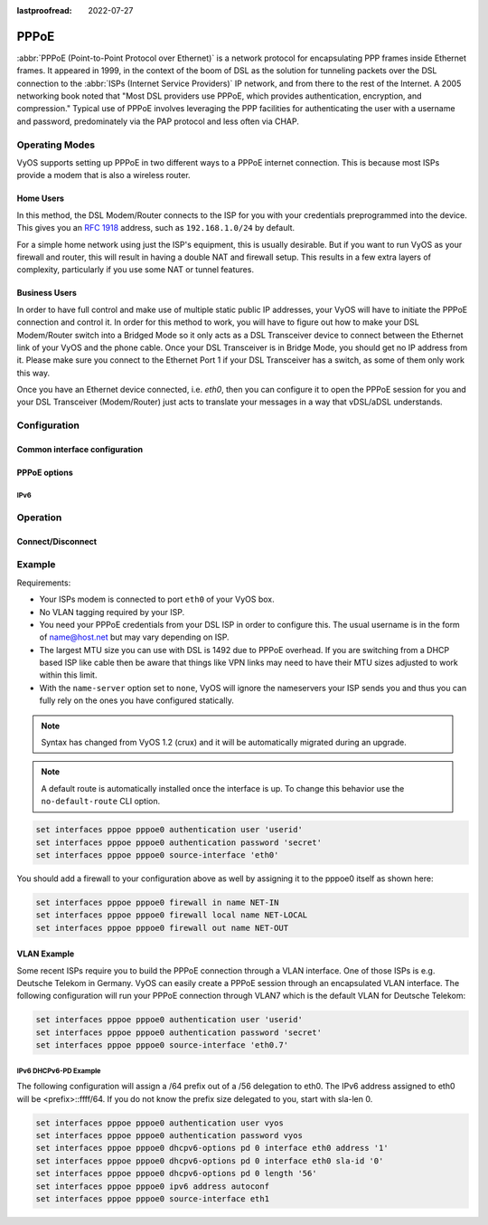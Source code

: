 :lastproofread: 2022-07-27

.. _pppoe-interface:

#####
PPPoE
#####

:abbr:`PPPoE (Point-to-Point Protocol over Ethernet)` is a network protocol
for encapsulating PPP frames inside Ethernet frames. It appeared in 1999,
in the context of the boom of DSL as the solution for tunneling packets
over the DSL connection to the :abbr:`ISPs (Internet Service Providers)`
IP network, and from there to the rest of the Internet. A 2005 networking
book noted that "Most DSL providers use PPPoE, which provides authentication,
encryption, and compression." Typical use of PPPoE involves leveraging the
PPP facilities for authenticating the user with a username and password,
predominately via the PAP protocol and less often via CHAP.

***************
Operating Modes
***************

VyOS supports setting up PPPoE in two different ways to a PPPoE internet
connection. This is because most ISPs provide a modem that is also a wireless
router.

Home Users
==========

In this method, the DSL Modem/Router connects to the ISP for you with your
credentials preprogrammed into the device. This gives you an :rfc:`1918`
address, such as ``192.168.1.0/24`` by default.

For a simple home network using just the ISP's equipment, this is usually
desirable. But if you want to run VyOS as your firewall and router, this
will result in having a double NAT and firewall setup. This results in a
few extra layers of complexity, particularly if you use some NAT or
tunnel features.

Business Users
==============

In order to have full control and make use of multiple static public IP
addresses, your VyOS will have to initiate the PPPoE connection and control
it. In order for this method to work, you will have to figure out how to make
your DSL Modem/Router switch into a Bridged Mode so it only acts as a DSL
Transceiver device to connect between the Ethernet link of your VyOS and the
phone cable. Once your DSL Transceiver is in Bridge Mode, you should get no
IP address from it. Please make sure you connect to the Ethernet Port 1 if
your DSL Transceiver has a switch, as some of them only work this way.

Once you have an Ethernet device connected, i.e. `eth0`, then you can
configure it to open the PPPoE session for you and your DSL Transceiver
(Modem/Router) just acts to translate your messages in a way that
vDSL/aDSL understands.

*************
Configuration
*************

Common interface configuration
==============================

.. cmdinclude:: /_include/interface-description.txt
   :var0: pppoe
   :var1: pppoe0

.. cmdinclude:: /_include/interface-disable.txt
   :var0: pppoe
   :var1: pppoe0

.. cmdinclude:: /_include/interface-vrf.txt
   :var0: pppoe
   :var1: pppoe0

PPPoE options
=============

.. cfgcmd:: set interfaces pppoe <interface> access-concentrator <name>

   Use this command to restrict the PPPoE session on a given access
   concentrator. Normally, a host sends a PPPoE initiation packet to start the
   PPPoE discovery process, a number of access concentrators respond with offer
   packets and the host selects one of the responding access concentrators to
   serve this session.

   This command allows you to select a specific access concentrator when you
   know the access concentrators `<name>`.

.. cfgcmd:: set interfaces pppoe <interface> authentication user <username>

   Use this command to set the username for authenticating with a remote PPPoE
   endpoint. Authentication is optional from the system's point of view but
   most service providers require it.

.. cfgcmd:: set interfaces pppoe <interface> authentication password <password>

   Use this command to set the password for authenticating with a remote PPPoE
   endpoint. Authentication is optional from the system's point of view but
   most service providers require it.

.. cfgcmd:: set interfaces pppoe <interface> connect-on-demand

   When set the interface is enabled for "dial-on-demand".

   Use this command to instruct the system to establish a PPPoE connection
   automatically once traffic passes through the interface. A disabled on-demand
   connection is established at boot time and remains up. If the link fails for
   any reason, the link is brought back up immediately.

   Enabled on-demand PPPoE connections bring up the link only when traffic needs
   to pass this link.  If the link fails for any reason, the link is brought
   back up automatically once traffic passes the interface again. If you
   configure an on-demand PPPoE connection, you must also configure the idle
   timeout period, after which an idle PPPoE link will be disconnected. A
   non-zero idle timeout will never disconnect the link after it first came up.

.. cfgcmd:: set interfaces pppoe <interface> no-default-route

   Only request an address from the PPPoE server but do not install any default
   route.

   Example:

   .. code-block:: none

     set interfaces pppoe pppoe0 no-default-route

   .. note:: This command got added in VyOS 1.4 and inverts the logic from the old
     ``default-route`` CLI option.

.. cfgcmd:: set interfaces pppoe <interface> default-route-distance <distance>

   Set the distance for the default gateway sent by the PPPoE server.

   Example:

   .. code-block:: none

     set interfaces pppoe pppoe0 default-route-distance 220

.. cfgcmd:: set interfaces pppoe <interface> idle-timeout <time>

   Use this command to set the idle timeout interval to be used with on-demand
   PPPoE sessions. When an on-demand connection is established, the link is
   brought up only when traffic is sent and is disabled when the link is idle
   for the interval specified.

   If this parameter is not set or 0, an on-demand link will not be taken down
   when it is idle and after the initial establishment of the connection. It
   will stay up forever.

.. cfgcmd:: set interfaces pppoe <interface> local-address <address>

   Use this command to set the IP address of the local endpoint of a PPPoE
   session. If it is not set it will be negotiated.

.. cfgcmd:: set interfaces pppoe <interface> mtu <mtu>

   Configure :abbr:`MTU (Maximum Transmission Unit)` on given `<interface>`. It
   is the size (in bytes) of the largest ethernet frame sent on this link.

.. cfgcmd:: set interfaces pppoe <interface> no-peer-dns

   Use this command to not install advertised DNS nameservers into the local
   system.

.. cfgcmd:: set interfaces pppoe <interface> remote-address <address>

   Use this command to set the IP address of the remote endpoint of a PPPoE
   session. If it is not set it will be negotiated.

.. cfgcmd:: set interfaces pppoe <interface> service-name <name>

   Use this command to specify a service name by which the local PPPoE interface
   can select access concentrators to connect with. It will connect to any
   access concentrator if not set.

.. cfgcmd:: set interfaces pppoe <interface> source-interface <source-interface>

   Use this command to link the PPPoE connection to a physical interface. Each
   PPPoE connection must be established over a physical interface. Interfaces
   can be regular Ethernet interfaces, VIFs or bonding interfaces/VIFs.

.. cfgcmd:: set interfaces pppoe <interface> ip adjust-mss <mss | clamp-mss-to-pmtu>

  As Internet wide PMTU discovery rarely works, we sometimes need to clamp our
  TCP MSS value to a specific value. This is a field in the TCP options part of
  a SYN packet. By setting the MSS value, you are telling the remote side
  unequivocally 'do not try to send me packets bigger than this value'.

  .. note:: This command was introduced in VyOS 1.4 - it was previously called:
    ``set firewall options interface <name> adjust-mss <value>``

  .. hint:: MSS value = MTU - 20 (IP header) - 20 (TCP header), resulting in
    1452 bytes on a 1492 byte MTU.

  Instead of a numerical MSS value `clamp-mss-to-pmtu` can be used to
  automatically set the proper value.

.. cfgcmd:: set interfaces pppoe <interface> ip disable-forwarding

  Configure interface-specific Host/Router behaviour. If set, the interface will
  switch to host mode and IPv6 forwarding will be disabled on this interface.

.. cfgcmd:: set interfaces pppoe <interface> ip source-validation <strict | loose | disable>

  Enable policy for source validation by reversed path, as specified in
  :rfc:`3704`. Current recommended practice in :rfc:`3704` is to enable strict
  mode to prevent IP spoofing from DDos attacks. If using asymmetric routing
  or other complicated routing, then loose mode is recommended.

  - strict: Each incoming packet is tested against the FIB and if the interface
    is not the best reverse path the packet check will fail. By default failed
    packets are discarded.

  - loose: Each incoming packet's source address is also tested against the FIB
    and if the source address is not reachable via any interface the packet
    check will fail.

  - disable: No source validation

IPv6
----

.. cfgcmd:: set interfaces pppoe <interface> ipv6 address autoconf

   Use this command to enable acquisition of IPv6 address using stateless
   autoconfig (SLAAC).

.. cfgcmd:: set interfaces pppoe <interface> ipv6 adjust-mss <mss | clamp-mss-to-pmtu>

  As Internet wide PMTU discovery rarely works, we sometimes need to clamp our
  TCP MSS value to a specific value. This is a field in the TCP options part of
  a SYN packet. By setting the MSS value, you are telling the remote side
  unequivocally 'do not try to send me packets bigger than this value'.

  .. note:: This command was introduced in VyOS 1.4 - it was previously called:
    ``set firewall options interface <name> adjust-mss <value>``

  .. hint:: MSS value = MTU - 20 (IP header) - 20 (TCP header), resulting in
    1452 bytes on a 1492 byte MTU.

  Instead of a numerical MSS value `clamp-mss-to-pmtu` can be used to
  automatically set the proper value.

.. cfgcmd:: set interfaces pppoe <interface> ipv6 disable-forwarding

  Configure interface-specific Host/Router behaviour. If set, the interface will
  switch to host mode and IPv6 forwarding will be disabled on this interface.

.. cmdinclude:: /_include/interface-dhcpv6-prefix-delegation.txt
  :var0: pppoe
  :var1: pppoe0

*********
Operation
*********

.. opcmd:: show interfaces pppoe <interface>

   Show detailed information on given `<interface>`

   .. code-block:: none

     vyos@vyos:~$ show interfaces pppoe pppoe0
     pppoe0: <POINTOPOINT,MULTICAST,NOARP,UP,LOWER_UP> mtu 1492 qdisc pfifo_fast state UNKNOWN group default qlen 3
         link/ppp
         inet 192.0.2.1 peer 192.0.2.255/32 scope global pppoe0
            valid_lft forever preferred_lft forever

         RX:  bytes    packets     errors    dropped    overrun      mcast
         7002658233    5064967          0          0          0          0
         TX:  bytes    packets     errors    dropped    carrier collisions
          533822843    1620173          0          0          0          0

.. opcmd:: show interfaces pppoe <interface> queue

   Displays queue information for a PPPoE interface.

   .. code-block:: none

     vyos@vyos:~$ show interfaces pppoe pppoe0 queue
     qdisc pfifo_fast 0: root refcnt 2 bands 3 priomap  1 2 2 2 1 2 0 0 1 1 1 1 1 1 1 1
      Sent 534625359 bytes 1626761 pkt (dropped 62, overlimits 0 requeues 0)
      backlog 0b 0p requeues 0

Connect/Disconnect
==================

.. opcmd:: disconnect interface <interface>

   Test disconnecting given connection-oriented interface. `<interface>` can be
   ``pppoe0`` as the example.

.. opcmd:: connect interface <interface>

   Test connecting given connection-oriented interface. `<interface>` can be
   ``pppoe0`` as the example.

*******
Example
*******

Requirements:

* Your ISPs modem is connected to port ``eth0`` of your VyOS box.
* No VLAN tagging required by your ISP.
* You need your PPPoE credentials from your DSL ISP in order to configure
  this. The usual username is in the form of name@host.net but may vary
  depending on ISP.
* The largest MTU size you can use with DSL is 1492 due to PPPoE overhead.
  If you are switching from a DHCP based ISP like cable then be aware that
  things like VPN links may need to have their MTU sizes adjusted to work
  within this limit.
* With the ``name-server`` option set to ``none``, VyOS will ignore the
  nameservers your ISP sends you and thus you can fully rely on the ones you
  have configured statically.

.. note:: Syntax has changed from VyOS 1.2 (crux) and it will be automatically
   migrated during an upgrade.

.. note:: A default route is automatically installed once the interface is up.
  To change this behavior use the ``no-default-route`` CLI option.

.. code-block:: none

  set interfaces pppoe pppoe0 authentication user 'userid'
  set interfaces pppoe pppoe0 authentication password 'secret'
  set interfaces pppoe pppoe0 source-interface 'eth0'


You should add a firewall to your configuration above as well by
assigning it to the pppoe0 itself as shown here:

.. code-block:: none

  set interfaces pppoe pppoe0 firewall in name NET-IN
  set interfaces pppoe pppoe0 firewall local name NET-LOCAL
  set interfaces pppoe pppoe0 firewall out name NET-OUT

VLAN Example
============

Some recent ISPs require you to build the PPPoE connection through a VLAN
interface. One of those ISPs is e.g. Deutsche Telekom in Germany. VyOS
can easily create a PPPoE session through an encapsulated VLAN interface.
The following configuration will run your PPPoE connection through VLAN7
which is the default VLAN for Deutsche Telekom:

.. code-block:: none

  set interfaces pppoe pppoe0 authentication user 'userid'
  set interfaces pppoe pppoe0 authentication password 'secret'
  set interfaces pppoe pppoe0 source-interface 'eth0.7'


IPv6 DHCPv6-PD Example
----------------------

.. stop_vyoslinter

The following configuration will assign a /64 prefix out of a /56 delegation
to eth0. The IPv6 address assigned to eth0 will be <prefix>::ffff/64.
If you do not know the prefix size delegated to you, start with sla-len 0.

.. start_vyoslinter

.. code-block:: none

  set interfaces pppoe pppoe0 authentication user vyos
  set interfaces pppoe pppoe0 authentication password vyos
  set interfaces pppoe pppoe0 dhcpv6-options pd 0 interface eth0 address '1'
  set interfaces pppoe pppoe0 dhcpv6-options pd 0 interface eth0 sla-id '0'
  set interfaces pppoe pppoe0 dhcpv6-options pd 0 length '56'
  set interfaces pppoe pppoe0 ipv6 address autoconf
  set interfaces pppoe pppoe0 source-interface eth1
